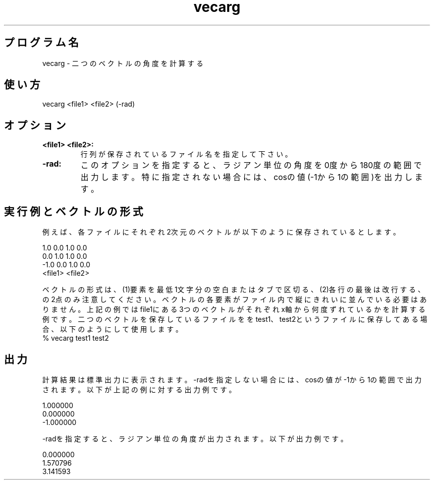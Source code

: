 .TH vecarg 1


.SH プログラム名
vecarg - 二つのベクトルの角度を計算する


.SH 使い方
vecarg <file1> <file2> (-rad)


.SH オプション
.TP
.br
.B
<file1> <file2>:
行列が保存されているファイル名を指定して下さい。
.TP
.br
.B
-rad:
このオプションを指定すると、ラジアン単位の角度を0度から180度の範囲で出力します。特に指定されない場合には、cosの値(-1から1の範囲)を出力します。


.SH 実行例とベクトルの形式
例えば、各ファイルにそれぞれ2次元のベクトルが以下のように保存されているとします。

.br
 1.0 0.0              1.0 0.0
.br
 0.0 1.0              1.0 0.0
.br
-1.0 0.0              1.0 0.0
.br
 <file1>              <file2>

.br
ベクトルの形式は、(1)要素を最低1文字分の空白またはタブで区切る、(2)各行の最後は改行する、の2点のみ注意してください。ベクトルの各要素がファイル内で縦にきれいに並んでいる必要はありません。上記の例ではfile1にある3つのベクトルがそれぞれx軸から何度ずれているかを計算する例です。二つのベクトルを保存しているファイルををtest1、test2というファイルに保存してある場合、以下のようにして使用します。
		
.br
% vecarg test1 test2

.SH 出力


計算結果は標準出力に表示されます。-radを指定しない場合には、cosの値が-1から1の範囲で出力されます。以下が上記の例に対する出力例です。

.br
1.000000
.br
0.000000
.br
-1.000000

.br
-radを指定すると、ラジアン単位の角度が出力されます。以下が出力例です。

.br
0.000000
.br
1.570796
.br
3.141593

